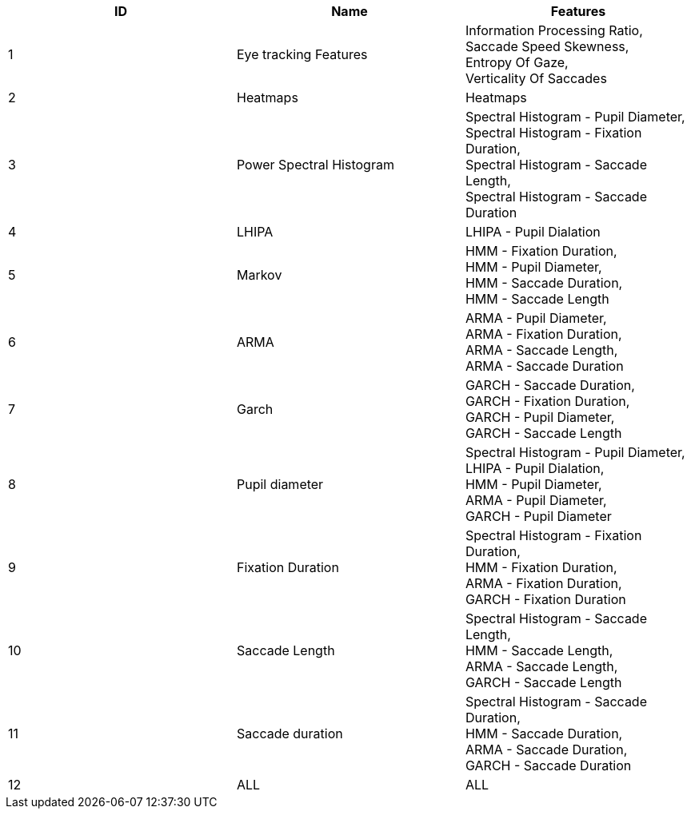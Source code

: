 [cols="1,1,1"]
|===
| ID | Name | Features

  | 1
  | Eye tracking Features
  | Information Processing Ratio, +
   Saccade Speed Skewness, +
   Entropy Of Gaze, +
   Verticality Of Saccades

  | 2
  | Heatmaps
  | Heatmaps

  | 3
  | Power Spectral Histogram
  | Spectral Histogram - Pupil Diameter, +
   Spectral Histogram - Fixation Duration, +
   Spectral Histogram - Saccade Length, +
   Spectral Histogram - Saccade Duration

  | 4
  | LHIPA
  | LHIPA - Pupil Dialation

  | 5
  | Markov
  | HMM - Fixation Duration, +
   HMM - Pupil Diameter, +
   HMM - Saccade Duration, +
   HMM - Saccade Length

  | 6
  | ARMA
  | ARMA - Pupil Diameter, +
   ARMA - Fixation Duration, +
   ARMA - Saccade Length, +
   ARMA - Saccade Duration

  | 7
  | Garch
  | GARCH - Saccade Duration, +
   GARCH - Fixation Duration, +
   GARCH - Pupil Diameter, +
   GARCH - Saccade Length

  | 8
  | Pupil diameter
  | Spectral Histogram - Pupil Diameter, +
   LHIPA - Pupil Dialation, +
   HMM - Pupil Diameter, +
   ARMA - Pupil Diameter, +
   GARCH - Pupil Diameter

  | 9
  | Fixation Duration
  | Spectral Histogram - Fixation Duration, +
   HMM - Fixation Duration, +
   ARMA - Fixation Duration, +
   GARCH - Fixation Duration

  | 10
  | Saccade Length
  | Spectral Histogram - Saccade Length, +
   HMM - Saccade Length, +
   ARMA - Saccade Length, +
   GARCH - Saccade Length

  | 11
  | Saccade duration
  | Spectral Histogram - Saccade Duration, +
   HMM - Saccade Duration, +
   ARMA - Saccade Duration, +
   GARCH - Saccade Duration

  | 12
  | ALL
  | ALL


|===